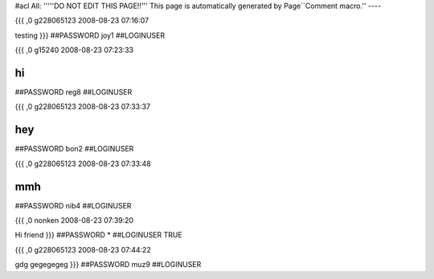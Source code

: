 #acl All:
'''''DO NOT EDIT THIS PAGE!!''' This page is automatically generated by Page``Comment macro.''
----


{{{
,0
g228065123
2008-08-23 07:16:07

testing
}}}
##PASSWORD joy1
##LOGINUSER 


{{{
,0
g15240
2008-08-23 07:23:33

hi
}}}
##PASSWORD reg8
##LOGINUSER 


{{{
,0
g228065123
2008-08-23 07:33:37

hey
}}}
##PASSWORD bon2
##LOGINUSER 


{{{
,0
g228065123
2008-08-23 07:33:48

mmh
}}}
##PASSWORD nib4
##LOGINUSER 


{{{
,0
nonken
2008-08-23 07:39:20

Hi friend
}}}
##PASSWORD *
##LOGINUSER TRUE


{{{
,0
g228065123
2008-08-23 07:44:22

gdg gegegegeg
}}}
##PASSWORD muz9
##LOGINUSER 
